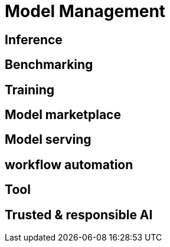 # Model Management

## Inference

## Benchmarking

## Training

## Model marketplace

## Model serving


## workflow automation

## Tool

## Trusted & responsible AI



